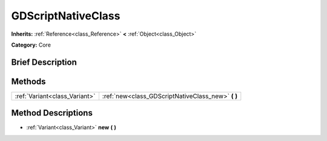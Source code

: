 .. Generated automatically by doc/tools/makerst.py in Godot's source tree.
.. DO NOT EDIT THIS FILE, but the GDScriptNativeClass.xml source instead.
.. The source is found in doc/classes or modules/<name>/doc_classes.

.. _class_GDScriptNativeClass:

GDScriptNativeClass
===================

**Inherits:** :ref:`Reference<class_Reference>` **<** :ref:`Object<class_Object>`

**Category:** Core

Brief Description
-----------------



Methods
-------

+--------------------------------+-------------------------------------------------------+
| :ref:`Variant<class_Variant>`  | :ref:`new<class_GDScriptNativeClass_new>` **(** **)** |
+--------------------------------+-------------------------------------------------------+

Method Descriptions
-------------------

.. _class_GDScriptNativeClass_new:

- :ref:`Variant<class_Variant>` **new** **(** **)**


